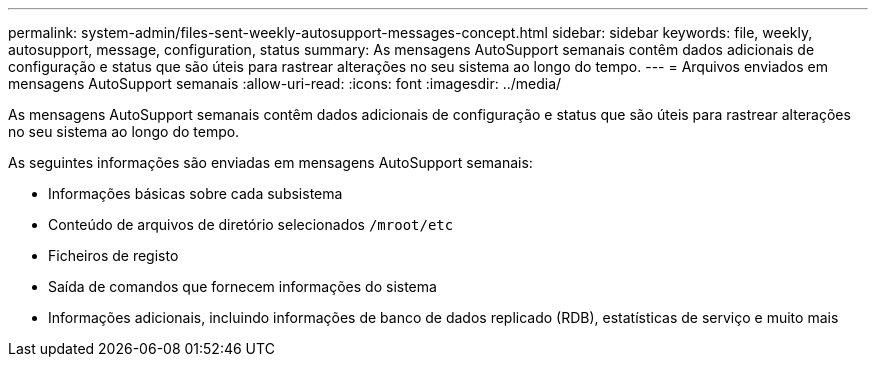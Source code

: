 ---
permalink: system-admin/files-sent-weekly-autosupport-messages-concept.html 
sidebar: sidebar 
keywords: file, weekly, autosupport, message, configuration, status 
summary: As mensagens AutoSupport semanais contêm dados adicionais de configuração e status que são úteis para rastrear alterações no seu sistema ao longo do tempo. 
---
= Arquivos enviados em mensagens AutoSupport semanais
:allow-uri-read: 
:icons: font
:imagesdir: ../media/


[role="lead"]
As mensagens AutoSupport semanais contêm dados adicionais de configuração e status que são úteis para rastrear alterações no seu sistema ao longo do tempo.

As seguintes informações são enviadas em mensagens AutoSupport semanais:

* Informações básicas sobre cada subsistema
* Conteúdo de arquivos de diretório selecionados `/mroot/etc`
* Ficheiros de registo
* Saída de comandos que fornecem informações do sistema
* Informações adicionais, incluindo informações de banco de dados replicado (RDB), estatísticas de serviço e muito mais

